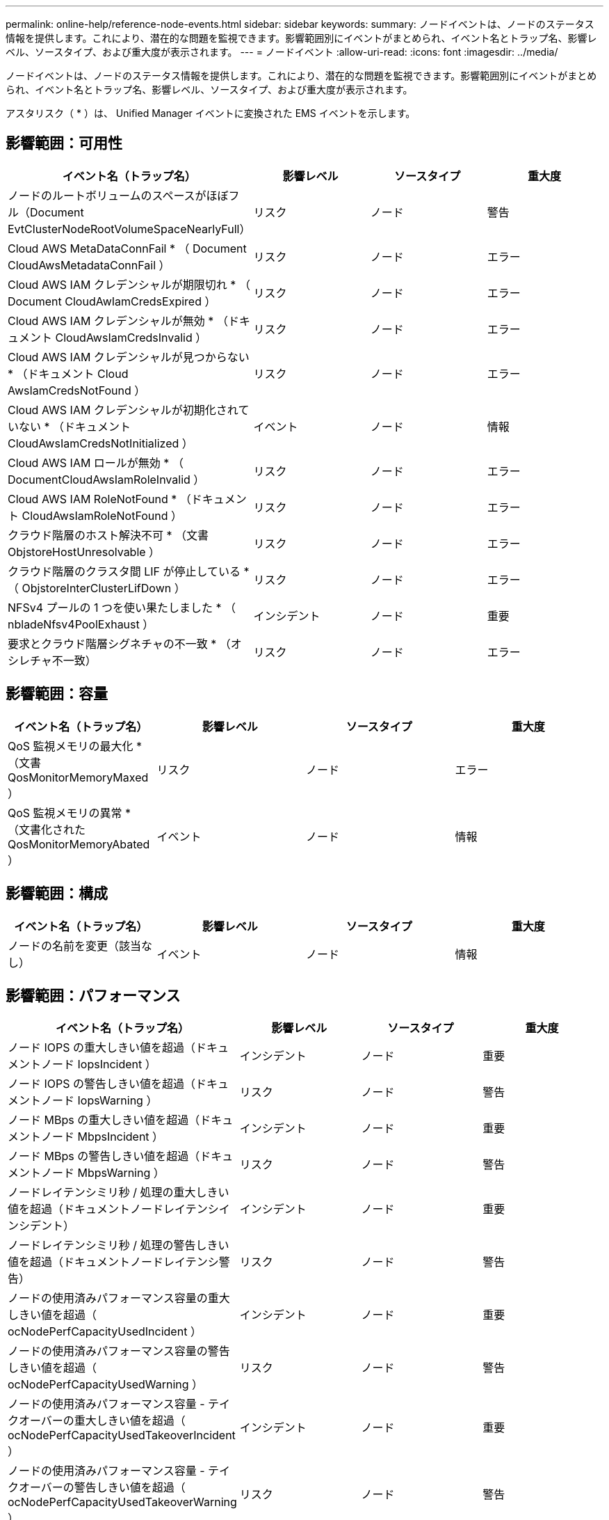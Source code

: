 ---
permalink: online-help/reference-node-events.html 
sidebar: sidebar 
keywords:  
summary: ノードイベントは、ノードのステータス情報を提供します。これにより、潜在的な問題を監視できます。影響範囲別にイベントがまとめられ、イベント名とトラップ名、影響レベル、ソースタイプ、および重大度が表示されます。 
---
= ノードイベント
:allow-uri-read: 
:icons: font
:imagesdir: ../media/


[role="lead"]
ノードイベントは、ノードのステータス情報を提供します。これにより、潜在的な問題を監視できます。影響範囲別にイベントがまとめられ、イベント名とトラップ名、影響レベル、ソースタイプ、および重大度が表示されます。

アスタリスク（ * ）は、 Unified Manager イベントに変換された EMS イベントを示します。



== 影響範囲：可用性

|===
| イベント名（トラップ名） | 影響レベル | ソースタイプ | 重大度 


 a| 
ノードのルートボリュームのスペースがほぼフル（Document EvtClusterNodeRootVolumeSpaceNearlyFull）
 a| 
リスク
 a| 
ノード
 a| 
警告



 a| 
Cloud AWS MetaDataConnFail * （ Document CloudAwsMetadataConnFail ）
 a| 
リスク
 a| 
ノード
 a| 
エラー



 a| 
Cloud AWS IAM クレデンシャルが期限切れ * （ Document CloudAwIamCredsExpired ）
 a| 
リスク
 a| 
ノード
 a| 
エラー



 a| 
Cloud AWS IAM クレデンシャルが無効 * （ドキュメント CloudAwsIamCredsInvalid ）
 a| 
リスク
 a| 
ノード
 a| 
エラー



 a| 
Cloud AWS IAM クレデンシャルが見つからない * （ドキュメント Cloud AwsIamCredsNotFound ）
 a| 
リスク
 a| 
ノード
 a| 
エラー



 a| 
Cloud AWS IAM クレデンシャルが初期化されていない * （ドキュメント CloudAwsIamCredsNotInitialized ）
 a| 
イベント
 a| 
ノード
 a| 
情報



 a| 
Cloud AWS IAM ロールが無効 * （ DocumentCloudAwsIamRoleInvalid ）
 a| 
リスク
 a| 
ノード
 a| 
エラー



 a| 
Cloud AWS IAM RoleNotFound * （ドキュメント CloudAwsIamRoleNotFound ）
 a| 
リスク
 a| 
ノード
 a| 
エラー



 a| 
クラウド階層のホスト解決不可 * （文書 ObjstoreHostUnresolvable ）
 a| 
リスク
 a| 
ノード
 a| 
エラー



 a| 
クラウド階層のクラスタ間 LIF が停止している * （ ObjstoreInterClusterLifDown ）
 a| 
リスク
 a| 
ノード
 a| 
エラー



 a| 
NFSv4 プールの 1 つを使い果たしました * （ nbladeNfsv4PoolExhaust ）
 a| 
インシデント
 a| 
ノード
 a| 
重要



 a| 
要求とクラウド階層シグネチャの不一致 * （オシレチャ不一致）
 a| 
リスク
 a| 
ノード
 a| 
エラー

|===


== 影響範囲：容量

|===
| イベント名（トラップ名） | 影響レベル | ソースタイプ | 重大度 


 a| 
QoS 監視メモリの最大化 * （文書 QosMonitorMemoryMaxed ）
 a| 
リスク
 a| 
ノード
 a| 
エラー



 a| 
QoS 監視メモリの異常 * （文書化された QosMonitorMemoryAbated ）
 a| 
イベント
 a| 
ノード
 a| 
情報

|===


== 影響範囲：構成

|===
| イベント名（トラップ名） | 影響レベル | ソースタイプ | 重大度 


 a| 
ノードの名前を変更（該当なし）
 a| 
イベント
 a| 
ノード
 a| 
情報

|===


== 影響範囲：パフォーマンス

|===
| イベント名（トラップ名） | 影響レベル | ソースタイプ | 重大度 


 a| 
ノード IOPS の重大しきい値を超過（ドキュメントノード IopsIncident ）
 a| 
インシデント
 a| 
ノード
 a| 
重要



 a| 
ノード IOPS の警告しきい値を超過（ドキュメントノード IopsWarning ）
 a| 
リスク
 a| 
ノード
 a| 
警告



 a| 
ノード MBps の重大しきい値を超過（ドキュメントノード MbpsIncident ）
 a| 
インシデント
 a| 
ノード
 a| 
重要



 a| 
ノード MBps の警告しきい値を超過（ドキュメントノード MbpsWarning ）
 a| 
リスク
 a| 
ノード
 a| 
警告



 a| 
ノードレイテンシミリ秒 / 処理の重大しきい値を超過（ドキュメントノードレイテンシインシデント）
 a| 
インシデント
 a| 
ノード
 a| 
重要



 a| 
ノードレイテンシミリ秒 / 処理の警告しきい値を超過（ドキュメントノードレイテンシ警告）
 a| 
リスク
 a| 
ノード
 a| 
警告



 a| 
ノードの使用済みパフォーマンス容量の重大しきい値を超過（ ocNodePerfCapacityUsedIncident ）
 a| 
インシデント
 a| 
ノード
 a| 
重要



 a| 
ノードの使用済みパフォーマンス容量の警告しきい値を超過（ ocNodePerfCapacityUsedWarning ）
 a| 
リスク
 a| 
ノード
 a| 
警告



 a| 
ノードの使用済みパフォーマンス容量 - テイクオーバーの重大しきい値を超過（ ocNodePerfCapacityUsedTakeoverIncident ）
 a| 
インシデント
 a| 
ノード
 a| 
重要



 a| 
ノードの使用済みパフォーマンス容量 - テイクオーバーの警告しきい値を超過（ ocNodePerfCapacityUsedTakeoverWarning ）
 a| 
リスク
 a| 
ノード
 a| 
警告



 a| 
ノード利用率の重大しきい値を超過（ドキュメントノード利用率インシデント）
 a| 
インシデント
 a| 
ノード
 a| 
重要



 a| 
ノード利用率の警告しきい値を超過（ドキュメントノード利用率の警告）
 a| 
リスク
 a| 
ノード
 a| 
警告



 a| 
利用率の高いノード HA ペアのしきい値を超過（ ocNodeHaPairOverUtilizedInformation ）
 a| 
イベント
 a| 
ノード
 a| 
情報



 a| 
ノードディスク断片化の警告しきい値を超過（ Document NodeDiskFragmentationWarning ）
 a| 
リスク
 a| 
ノード
 a| 
警告



 a| 
使用済みパフォーマンス容量のしきい値を超過（ドキュメントノードのオーバー利用率警告）
 a| 
リスク
 a| 
ノード
 a| 
警告



 a| 
ノード動的しきい値を超過（ Document NodeDynamicEventWarning ）
 a| 
リスク
 a| 
ノード
 a| 
警告

|===


== 影響範囲：セキュリティ

|===
| イベント名（トラップ名） | 影響レベル | ソースタイプ | 重大度 


 a| 
アドバイザリ ID ： NTAP-<_advisory ID__ （ドキュメント x ）
 a| 
リスク
 a| 
ノード
 a| 
重要

|===